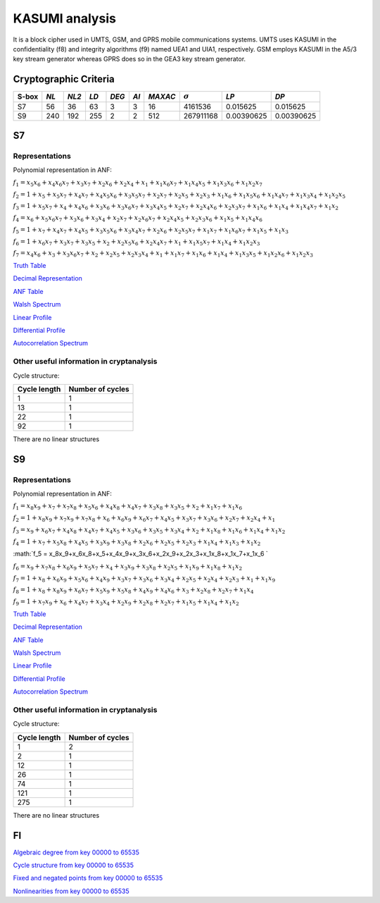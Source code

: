 ***************
KASUMI analysis
***************

.. _secExamplesKASUMI

It is a block cipher used in UMTS, GSM, and GPRS mobile communications systems. UMTS uses KASUMI in the confidentiality (f8) and integrity algorithms (f9) named UEA1 and UIA1, respectively. GSM employs KASUMI in the A5/3 key stream generator whereas GPRS does so in the GEA3 key stream generator.

Cryptographic Criteria
======================

+-------+------+-------+------+-------+------+---------+----------------+------------+------------+
| S-box | *NL* | *NL2* | *LD* | *DEG* | *AI* | *MAXAC* | :math:`\sigma` | *LP*       | *DP*       |
+=======+======+=======+======+=======+======+=========+================+============+============+
| S7    | 56   | 36    | 63   | 3     | 3    | 16      | 4161536        | 0.015625   | 0.015625   |
+-------+------+-------+------+-------+------+---------+----------------+------------+------------+
| S9    | 240  | 192   | 255  | 2     | 2    | 512     | 267911168      | 0.00390625 | 0.00390625 |
+-------+------+-------+------+-------+------+---------+----------------+------------+------------+

S7
===

Representations
---------------

Polynomial representation in ANF:

:math:`f_1 = x_5x_6+x_4x_6x_7+x_3x_7+x_2x_6+x_2x_4+x_1+x_1x_6x_7+x_1x_4x_5+x_1x_3x_6+x_1x_2x_7`

:math:`f_2 = 1+x_5+x_5x_7+x_4x_7+x_4x_5x_6+x_3x_5x_7+x_2x_7+x_2x_5+x_2x_3+x_1x_6+x_1x_5x_6+x_1x_4x_7+x_1x_3x_4+x_1x_2x_5`

:math:`f_3 = 1+x_5x_7+x_4+x_4x_6+x_3x_6+x_3x_6x_7+x_3x_4x_5+x_2x_7+x_2x_4x_6+x_2x_3x_7+x_1x_6+x_1x_4+x_1x_4x_7+x_1x_2`

:math:`f_4 = x_6+x_5x_6x_7+x_3x_6+x_3x_4+x_2x_7+x_2x_6x_7+x_2x_4x_5+x_2x_3x_6+x_1x_5+x_1x_4x_6`

:math:`f_5 = 1+x_7+x_4x_7+x_4x_5+x_3x_5x_6+x_3x_4x_7+x_2x_6+x_2x_5x_7+x_1x_7+x_1x_6x_7+x_1x_5+x_1x_3`

:math:`f_6 = 1+x_6x_7+x_3x_7+x_3x_5+x_2+x_2x_5x_6+x_2x_4x_7+x_1+x_1x_5x_7+x_1x_4+x_1x_2x_3`

:math:`f_7 = x_4x_6+x_3+x_3x_6x_7+x_2+x_2x_5+x_2x_3x_4+x_1+x_1x_7+x_1x_6+x_1x_4+x_1x_3x_5+x_1x_2x_6+x_1x_2x_3`

`Truth Table <https://raw.githubusercontent.com/jacubero/VBF/master/KASUMI/S7/S7.tt>`_

`Decimal Representation <https://raw.githubusercontent.com/jacubero/VBF/master/KASUMI/S7/S7.dec>`_

`ANF Table <https://raw.githubusercontent.com/jacubero/VBF/master/KASUMI/S7/S7.anf>`_

`Walsh Spectrum <https://raw.githubusercontent.com/jacubero/VBF/master/KASUMI/S7/S7.wal>`_

`Linear Profile <https://raw.githubusercontent.com/jacubero/VBF/master/KASUMI/S7/S7.lp>`_

`Differential Profile <https://raw.githubusercontent.com/jacubero/VBF/master/KASUMI/S7/S7.dp>`_

`Autocorrelation Spectrum <https://raw.githubusercontent.com/jacubero/VBF/master/KASUMI/S7/S7.ac>`_

Other useful information in cryptanalysis
-----------------------------------------

Cycle structure:

+--------------+------------------+
| Cycle length | Number of cycles |
+==============+==================+
| 1            | 1                |
+--------------+------------------+
| 13           | 1                |
+--------------+------------------+
| 22           | 1                |
+--------------+------------------+
| 92           | 1                |
+--------------+------------------+

There are no linear structures

S9
===

Representations
---------------

Polynomial representation in ANF:

:math:`f_1 = x_8x_9+x_7+x_7x_8+x_5x_6+x_4x_8+x_4x_7+x_3x_8+x_3x_5+x_2+x_1x_7+x_1x_6`

:math:`f_2 = 1+x_8x_9+x_7x_9+x_7x_8+x_6+x_6x_9+x_6x_7+x_4x_5+x_3x_7+x_3x_6+x_2x_7+x_2x_4+x_1`

:math:`f_3 = x_9+x_6x_7+x_4x_8+x_4x_7+x_4x_5+x_3x_6+x_3x_5+x_3x_4+x_2+x_1x_8+x_1x_6+x_1x_4+x_1x_2`

:math:`f_4 = 1+x_7+x_5x_8+x_4x_5+x_3x_9+x_3x_8+x_2x_6+x_2x_5+x_2x_3+x_1x_4+x_1x_3+x_1x_2`

:math:`f_5 = x_8x_9+x_6x_8+x_5+x_4x_9+x_3x_6+x_2x_9+x_2x_3+x_1x_8+x_1x_7+x_1x_6 `

:math:`f_6 = x_9+x_7x_8+x_6x_9+x_5x_7+x_4+x_3x_9+x_3x_8+x_2x_5+x_1x_9+x_1x_8+x_1x_2`

:math:`f_7 = 1+x_8+x_6x_9+x_5x_6+x_4x_9+x_3x_7+x_3x_6+x_3x_4+x_2x_5+x_2x_4+x_2x_3+x_1+x_1x_9`

:math:`f_8 = 1+x_8+x_8x_9+x_6x_7+x_5x_9+x_5x_8+x_4x_9+x_4x_6+x_3+x_2x_8+x_2x_7+x_1x_4`

:math:`f_9 = 1+x_7x_9+x_6+x_4x_7+x_3x_4+x_2x_9+x_2x_8+x_2x_7+x_1x_5+x_1x_4+x_1x_2`
 
`Truth Table <https://raw.githubusercontent.com/jacubero/VBF/master/KASUMI/S9/S9.tt>`_

`Decimal Representation <https://raw.githubusercontent.com/jacubero/VBF/master/KASUMI/S9/S9.dec>`_

`ANF Table <https://raw.githubusercontent.com/jacubero/VBF/master/KASUMI/S9/S9.anf>`_

`Walsh Spectrum <https://raw.githubusercontent.com/jacubero/VBF/master/KASUMI/S9/S9.wal>`_

`Linear Profile <https://raw.githubusercontent.com/jacubero/VBF/master/KASUMI/S9/S9.lp>`_

`Differential Profile <https://raw.githubusercontent.com/jacubero/VBF/master/KASUMI/S9/S9.dp>`_

`Autocorrelation Spectrum <https://raw.githubusercontent.com/jacubero/VBF/master/KASUMI/S9/S9.ac>`_

Other useful information in cryptanalysis
-----------------------------------------

Cycle structure:

+--------------+------------------+
| Cycle length | Number of cycles |
+==============+==================+
| 1            | 2                |
+--------------+------------------+
| 2            | 1                |
+--------------+------------------+
| 12           | 1                |
+--------------+------------------+
| 26           | 1                |
+--------------+------------------+
| 74           | 1                |
+--------------+------------------+
| 121          | 1                |
+--------------+------------------+
| 275          | 1                |
+--------------+------------------+

There are no linear structures

FI
==

`Algebraic degree from key 00000 to 65535 <https://raw.githubusercontent.com/jacubero/VBF/master/KASUMI/FI/FIdeg.pdf>`_

`Cycle structure from key 00000 to 65535 <https://raw.githubusercontent.com/jacubero/VBF/master/KASUMI/FI/cycle.pdf>`_

`Fixed and negated points from key 00000 to 65535 <https://raw.githubusercontent.com/jacubero/VBF/master/KASUMI/FI/points.pdf>`_

`Nonlinearities from key 00000 to 65535 <https://raw.githubusercontent.com/jacubero/VBF/master/KASUMI/FI/fi.pdf>`_

